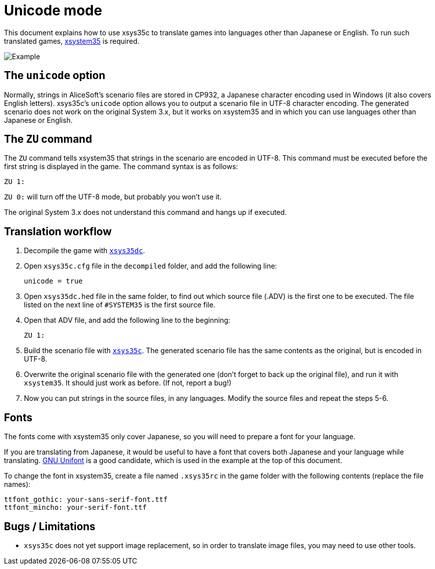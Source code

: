 = Unicode mode

This document explains how to use xsys35c to translate games into
languages other than Japanese or English. To run such translated games,
https://github.com/kichikuou/xsystem35-sdl2[xsystem35] is required.

image:image/m17n.png[Example]

== The `unicode` option

Normally, strings in AliceSoft's scenario files are stored in CP932, a Japanese
character encoding used in Windows (it also covers English letters). xsys35c's
`unicode` option allows you to output a scenario file in UTF-8 character
encoding. The generated scenario does not work on the original System 3.x, but
it works on xsystem35 and in which you can use languages other than Japanese or
English.

== The `ZU` command

The `ZU` command tells xsystem35 that strings in the scenario are encoded in
UTF-8. This command must be executed before the first string is displayed in the
game. The command syntax is as follows:

  ZU 1:

`ZU 0:` will turn off the UTF-8 mode, but probably you won't use it.

The original System 3.x does not understand this command and hangs up if
executed.

== Translation workflow

1. Decompile the game with xref:xsys35dc.adoc[`xsys35dc`].
2. Open `xsys35c.cfg` file in the `decompiled` folder, and add the following
   line:

     unicode = true

3. Open `xsys35dc.hed` file in the same folder, to find out which source file
   (.ADV) is the first one to be executed. The file listed on the next line of
   `#SYSTEM35` is the first source file.
4. Open that ADV file, and add the following line to the beginning:

     ZU 1:

5. Build the scenario file with xref:xsys35c.adoc[`xsys35c`]. The generated
   scenario file has the same contents as the original, but is encoded in
   UTF-8.
6. Overwrite the original scenario file with the generated one (don't forget to
   back up the original file), and run it with `xsystem35`. It should just work
   as before. (If not, report a bug!)
7. Now you can put strings in the source files, in any languages. Modify the
   source files and repeat the steps 5-6.

== Fonts

The fonts come with xsystem35 only cover Japanese, so you will need to prepare a
font for your language.

If you are translating from Japanese, it would be useful to have a font that
covers both Japanese and your language while translating.
http://unifoundry.com/unifont/index.html[GNU Unifont] is a good candidate,
which is used in the example at the top of this document.

To change the font in xsystem35, create a file named `.xsys35rc` in the game
folder with the following contents (replace the file names):

  ttfont_gothic: your-sans-serif-font.ttf
  ttfont_mincho: your-serif-font.ttf

== Bugs / Limitations
- `xsys35c` does not yet support image replacement, so in order to translate
image files, you may need to use other tools.
